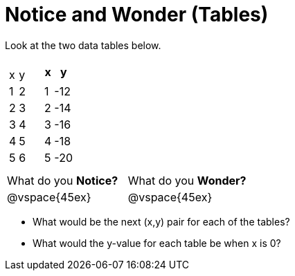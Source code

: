 = Notice and Wonder (Tables)

Look at the two data tables below.

[cols="^.^1a,^.^1a", frame="none"]
|===
|

[.pyret-table.first-table,cols="^1,^1",options="header"]
!===
!   !
! x ! y
! 1 ! 2
! 2 ! 3
! 3 ! 4
! 4 ! 5
! 5 ! 6
!	!
!===

|
[.pyret-table.first-table,cols="^1,^1",options="header"]
!===
! x ! y
!   !
! 1 ! -12
! 2 ! -14
! 3 ! -16
! 4 ! -18
! 5 ! -20
!   !
!===
|===

[cols="1,1"]
|===
|What do you *Notice?*
|What do you *Wonder?*
|@vspace{45ex}
|@vspace{45ex}
|===

* What would be the next (x,y) pair for each of the tables?

* What would the y-value for each table be when x is 0?
